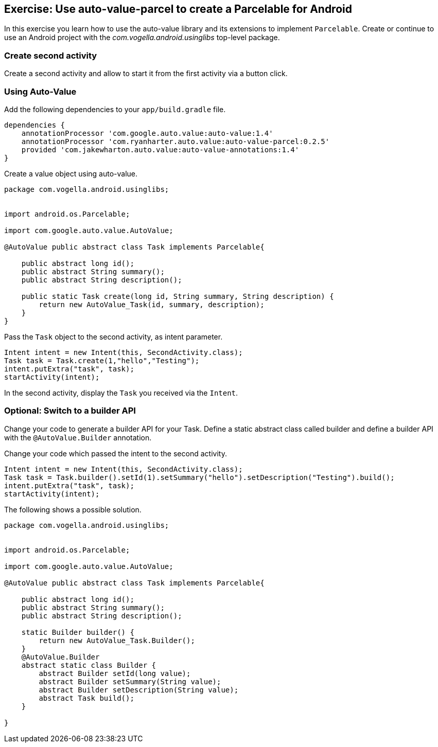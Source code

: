 == Exercise: Use auto-value-parcel to create a Parcelable for Android

In this exercise you learn how to use the auto-value library and its extensions to implement `Parcelable`.
Create or continue to use an Android project with the _com.vogella.android.usinglibs_ top-level package.

=== Create second activity

Create a second activity and allow to start it from the first activity via a button click.



=== Using Auto-Value
Add the following dependencies to your `app/build.gradle` file.
[source,gradle]
----
dependencies {
    annotationProcessor 'com.google.auto.value:auto-value:1.4'
    annotationProcessor 'com.ryanharter.auto.value:auto-value-parcel:0.2.5'
    provided 'com.jakewharton.auto.value:auto-value-annotations:1.4'
}
----

Create a value object using auto-value.

[source,java]
----
package com.vogella.android.usinglibs;


import android.os.Parcelable;

import com.google.auto.value.AutoValue;

@AutoValue public abstract class Task implements Parcelable{

    public abstract long id();
    public abstract String summary();
    public abstract String description();

    public static Task create(long id, String summary, String description) {
        return new AutoValue_Task(id, summary, description);
    }
}
----

Pass the `Task` object to the second activity, as intent parameter.

[source,java]
----
Intent intent = new Intent(this, SecondActivity.class);
Task task = Task.create(1,"hello","Testing");
intent.putExtra("task", task);
startActivity(intent);
----

In the second activity, display the `Task` you received via the `Intent`.

=== Optional: Switch to a builder API

Change your code to generate a builder API for your Task.
Define a static abstract class called builder and define a builder API with the `@AutoValue.Builder` annotation.

Change your code which passed the intent to the second activity.

[source,java]
----
Intent intent = new Intent(this, SecondActivity.class);
Task task = Task.builder().setId(1).setSummary("hello").setDescription("Testing").build();
intent.putExtra("task", task);
startActivity(intent);
----    

The following shows a possible solution. 

[source,java]
----
package com.vogella.android.usinglibs;


import android.os.Parcelable;

import com.google.auto.value.AutoValue;

@AutoValue public abstract class Task implements Parcelable{

    public abstract long id();
    public abstract String summary();
    public abstract String description();

    static Builder builder() {
        return new AutoValue_Task.Builder();
    }
    @AutoValue.Builder
    abstract static class Builder {
        abstract Builder setId(long value);
        abstract Builder setSummary(String value);
        abstract Builder setDescription(String value);
        abstract Task build();
    }

}
----
